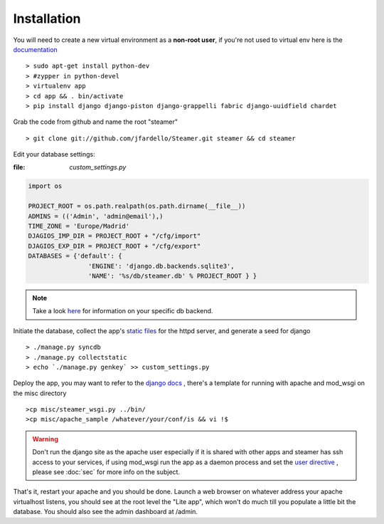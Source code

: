 
Installation
============

You will need to create a new virtual environment as a **non-root user**, if you're not used to virtual env here is the `documentation <http://www.virtualenv.org/en/latest/>`_ ::

    > sudo apt-get install python-dev
    > #zypper in python-devel 
    > virtualenv app 
    > cd app && . bin/activate
    > pip install django django-piston django-grappelli fabric django-uuidfield chardet


Grab the code from github and name the root "steamer" ::

   > git clone git://github.com/jfardello/Steamer.git steamer && cd steamer


Edit your database settings:

:file: `custom_settings.py`


.. code-block:: python

    import os

    PROJECT_ROOT = os.path.realpath(os.path.dirname(__file__))
    ADMINS = (('Admin', 'admin@email'),)
    TIME_ZONE = 'Europe/Madrid'
    DJAGIOS_IMP_DIR = PROJECT_ROOT + "/cfg/import"
    DJAGIOS_EXP_DIR = PROJECT_ROOT + "/cfg/export"
    DATABASES = {'default': {
                    'ENGINE': 'django.db.backends.sqlite3', 
                    'NAME': '%s/db/steamer.db' % PROJECT_ROOT } }
    

.. note:: Take a look `here <https://docs.djangoproject.com/en/1.3/ref/settings/#std:setting-DATABASES>`_ for information on your specific db backend.


Initiate the database,  collect the app's `static files <https://docs.djangoproject.com/en/dev/ref/contrib/staticfiles/>`_ for the httpd server, and generate a seed for django ::

    > ./manage.py syncdb
    > ./manage.py collectstatic
    > echo `./manage.py genkey` >> custom_settings.py


Deploy the app, you may want to refer to the `django docs <https://docs.djangoproject.com/en/dev/howto/deployment/>`_ , there's a template for running with apache and mod_wsgi on the misc directory ::

    >cp misc/steamer_wsgi.py ../bin/
    >cp misc/apache_sample /whatever/your/conf/is && vi !$

.. warning::
        Don't run the django site as the apache user especially if it is shared with other apps and steamer has ssh access to your services, if using mod_wsgi run the app as a daemon process and set the `user directive <http://code.google.com/p/modwsgi/wiki/ConfigurationDirectives#WSGIDaemonProcess>`_ ,  please see :doc:`sec` for more info on the subject.   
    

That's it, restart your apache and you should be done.
Launch a web browser on whatever address your apache virtualhost listens, you should see at the root level the "Lite app", which won't do much till
you populate a little bit the database.  You should also see the admin dashboard at /admin.


